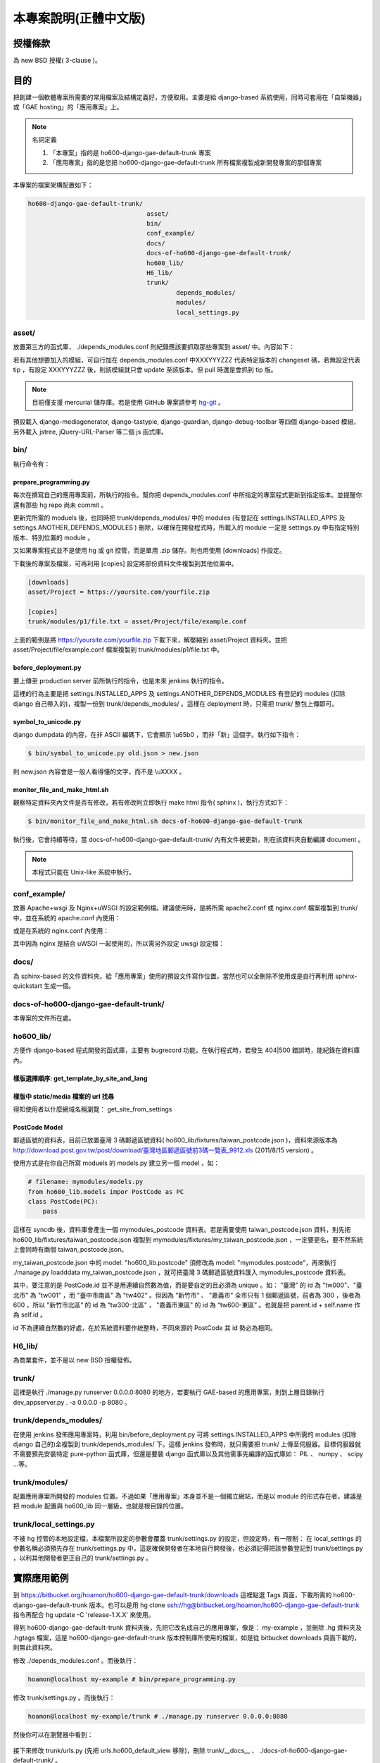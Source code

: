 ================================================================================
本專案說明(正體中文版)
================================================================================

--------------------------------------------------------------------------------
授權條款
--------------------------------------------------------------------------------

為 new BSD 授權( 3-clause )。

--------------------------------------------------------------------------------
目的
--------------------------------------------------------------------------------

把創建一個軟體專案所需要的常用檔案及結構定義好，方便取用。\
主要是給 django-based 系統使用，\
同時可套用在「自架機器」或「GAE hosting」的「應用專案」上。

.. note:: 名詞定義

 1. 「本專案」指的是 ho600-django-gae-default-trunk 專案
 2. 「應用專案」指的是您把 ho600-django-gae-default-trunk 所有檔案複製成新開發專案的那個專案

本專案的檔案架構配置如下：

.. code-block:: bash

    ho600-django-gae-default-trunk/
                                    asset/
                                    bin/
                                    conf_example/
                                    docs/
                                    docs-of-ho600-django-gae-default-trunk/
                                    ho600_lib/
                                    H6_lib/
                                    trunk/
                                            depends_modules/
                                            modules/
                                            local_settings.py

asset/
^^^^^^^^^^^^^^^^^^^^^^^^^^^^^^^^^^^^^^^^^^^^^^^^^^^^^^^^^^^^^^^^^^^^^^^^^^^^^^^^

放置第三方的函式庫， ./depends_modules.conf 則紀錄應該要抓取那些專案到 asset/ 中。\
內容如下：

.. code-block:: python
    :linenos:

    # ./depends_modules.conf
    asset/django-mediagenerator:tip = ssh://hg@bitbucket.org/wkornewald/django-mediagenerator
    asset/django-tastypie:XXXYYYZZZ = git://github.com/toastdriven/django-tastypie.git

若有其他想要加入的模組，可自行加在 depends_modules.conf 中\
XXXYYYZZZ 代表特定版本的 changeset 碼，若無設定代表 tip ，\
有設定 XXXYYYZZZ 後，則該模組就只會 update 至該版本。但 pull 時還是會抓到 tip 版。

.. note::

    目前僅支援 mercurial 儲存庫。若是使用 GitHub 專案請參考 \
    `hg-git <http://hg-git.github.com/>`_ 。

預設載入 django-mediagenerator, django-tastypie, django-guardian, django-debug-toolbar 等四個 django-based 模組，\
另外載入 jstree, jQuery-URL-Parser 等二個 js 函式庫。

bin/
^^^^^^^^^^^^^^^^^^^^^^^^^^^^^^^^^^^^^^^^^^^^^^^^^^^^^^^^^^^^^^^^^^^^^^^^^^^^^^^^

執行命令有：

prepare_programming.py
................................................................................

每次在撰寫自己的應用專案前，所執行的指令。\
幫你把 depends_modules.conf 中所指定的專案程式更新到指定版本。\
並提醒你還有那些 hg repo 尚未 commit 。

更新完所需的 moduels 後，也同時把 trunk/depends_modules/ 中的 modules \
(有登記在 settings.INSTALLED_APPS 及 settings.ANOTHER_DEPENDS_MODULES ) 刪除，以確保在開發程式時，\
所載入的 module 一定是 settings.py 中有指定特別版本、特別位置的 module 。

又如果專案程式並不是使用 hg 或 git 控管，而是單用 .zip 儲存。則也用使用 [downloads] 作設定。

下載後的專案及檔案，可再利用 [copies] 設定將部份資料文件複製到其他位置中。

.. code-block:: conf

    [downloads]
    asset/Project = https://yoursite.com/yourfile.zip

    [copies]
    trunk/modules/p1/file.txt = asset/Project/file/example.conf

上面的範例是將 https://yoursite.com/yourfile.zip 下載下來，解壓縮到 asset/Project 資料夾。\
並把 asset/Project/file/example.conf 檔案複製到 trunk/modules/p1/file.txt 中。

before_deployment.py
................................................................................

要上傳至 production server 前所執行的指令，\
也是未來 jenkins 執行的指令。

這裡的行為主要是把 settings.INSTALLED_APPS 及 settings.ANOTHER_DEPENDS_MODULES 有登記的 \
modules (扣除 django 自己帶入的)，複製一份到 trunk/depends_modules/ 。\
這樣在 deployment 時，只需把 trunk/ 整包上傳即可。

symbol_to_unicode.py
................................................................................

django dumpdata 的內容，在非 ASCII 編碼下，它會顯示 \\u65b0 ，而非「新」這個字。\
執行如下指令：

.. code-block:: bash

    $ bin/symbol_to_unicode.py old.json > new.json

則 new.json 內容會是一般人看得懂的文字，而不是 \\uXXXX 。

monitor_file_and_make_html.sh
................................................................................

觀察特定資料夾內文件是否有修改，若有修改則立即執行 make html 指令( sphinx )，\
執行方式如下：

.. code-block:: bash

    $ bin/monitor_file_and_make_html.sh docs-of-ho600-django-gae-default-trunk

執行後，它會持續等待，當 docs-of-ho600-django-gae-default-trunk/ 內有文件被更新，\
則在該資料夾自動編譯 document 。

.. note::

    本程式只能在 Unix-like 系統中執行。

conf_example/
^^^^^^^^^^^^^^^^^^^^^^^^^^^^^^^^^^^^^^^^^^^^^^^^^^^^^^^^^^^^^^^^^^^^^^^^^^^^^^^^

放置 Apache+wsgi 及 Nginx+uWSGI 的設定範例檔。建議使用時，\
是將所需 apache2.conf 或 nginx.conf 檔案複製到 trunk/ 中，\
並在系統的 apache.conf 內使用：

.. code-block:: apache
    :linenos:

    # YOUR_SYSTEM_APACHE/httpd.conf
    Include "WHERE_YOU_PUT_CONF_DIR/apache2.conf"

或是在系統的 nginx.conf 內使用：

.. code-block:: nginx
    :linenos:

    # YOUR_SYSTEM_NGINX/nginx.conf
    Include "WHERE_YOU_PUT_CONF_DIR/nginx.conf"

其中因為 nginx 是結合 uWSGI 一起使用的，所以需另外設定 uwsgi 設定檔：

.. code-block:: ini
    :linenos:

    ## /etc/uwsgi/apps-enabled/www.ini
    ## sudo invoke-rc.d uwsgi start
    ## sudo invoke-rc.d uwsgi stop
    ## sudo invoke-rc.d uwsgi restart
    ##
    [uwsgi]
    socket = /var/run/uwsgi/app/www/socket
    chmod-socket = 666
    limit-as = 256
    processes = 6
    max-request = 2000
    memory-report = true
    enable-threads = true
    pythonpath = /YOUR_PROJECT_DIR/
    chdir = /YOUR_PROJECT_DIR/
    wsgi-file = /YOUR_PROJECT_DIR/wsgi.py

docs/
^^^^^^^^^^^^^^^^^^^^^^^^^^^^^^^^^^^^^^^^^^^^^^^^^^^^^^^^^^^^^^^^^^^^^^^^^^^^^^^^

為 sphinx-based 的文件資料夾。給「應用專案」使用的預設文件寫作位置，\
當然也可以全刪除不使用或是自行再利用 sphinx-quickstart 生成一個。

docs-of-ho600-django-gae-default-trunk/
^^^^^^^^^^^^^^^^^^^^^^^^^^^^^^^^^^^^^^^^^^^^^^^^^^^^^^^^^^^^^^^^^^^^^^^^^^^^^^^^

本專案的文件所在處。

ho600_lib/
^^^^^^^^^^^^^^^^^^^^^^^^^^^^^^^^^^^^^^^^^^^^^^^^^^^^^^^^^^^^^^^^^^^^^^^^^^^^^^^^

方便作 django-based 程式開發的函式庫，主要有 bugrecord 功能，在執行程式時，\
若發生 404|500 錯誤時，能紀錄在資料庫內。

樣版選擇順序: get_template_by_site_and_lang
................................................................................

.. todo::

    @hoamon: 先直接看程式碼

樣版中 static/media 檔案的 url 找尋
................................................................................

.. todo::

    @hoamon: 先直接看程式碼

得知使用者以什麼網域名稱瀏覽： get_site_from_settings

.. todo::

    @hoamon: 先直接看程式碼

PostCode Model
................................................................................

郵遞區號的資料表，目前已放置臺灣 3 碼郵遞區號資料( ho600_lib/fixtures/taiwan_postcode.json )，\
資料來源版本為 `http://download.post.gov.tw/post/download/臺灣地區郵遞區號前3碼一覽表_9912.xls
<http://download.post.gov.tw/post/download/臺灣地區郵遞區號前3碼一覽表_9912.xls>`_ (2011/8/15 version) 。\

使用方式是在你自己所寫 moduels 的 models.py 建立另一個 model ，如：

.. code-block:: python

    # filename: mymodules/models.py
    from ho600_lib.models impor PostCode as PC
    class PostCode(PC):
        pass

這樣在 syncdb 後，資料庫會產生一個 mymodules_postcode 資料表。若是需要使用 taiwan_postcode.json 資料，\
則先把 ho600_lib/fixtures/taiwan_postcode.json \
複製到 mymodules/fixtures/my_taiwan_postcode.json ，一定要更名，要不然系統上會同時有兩個 taiwan_postcode.json。

my_taiwan_postcode.json 中的 model: "ho600_lib.postcode" 須修改為 model: "mymodules.postcode"，\
再來執行 ./manage.py loadddata my_taiwan_postcode.json ，就可把臺灣 3 碼郵遞區號資料匯入 mymodules_postcode 資料表。

其中，要注意的是 PostCode.id 並不是用連續自然數為值，而是要自定的且必須為 unique 。\
如： “臺灣” 的 id 為 "tw000"、\
"臺北市" 為 "tw001" ，而 "臺中市南區" 為 "tw402“ 。但因為 ”新竹市“ 、 "嘉義市" 全市只有 1 個郵遞區號，\
前者為 300 ，後者為 600 ，所以 "新竹市北區“ 的 id 為 “tw300-北區” ， "嘉義市東區" 的 id 為 “tw600-東區” 。\
也就是把 parent.id + self.name 作為 self.id 。

id 不為連續自然數的好處，在於系統資料要作統整時，不同來源的 PostCode 其 id 勢必為相同。

H6_lib/
^^^^^^^^^^^^^^^^^^^^^^^^^^^^^^^^^^^^^^^^^^^^^^^^^^^^^^^^^^^^^^^^^^^^^^^^^^^^^^^^

為商業套件，並不是以 new BSD 授權發佈。

trunk/
^^^^^^^^^^^^^^^^^^^^^^^^^^^^^^^^^^^^^^^^^^^^^^^^^^^^^^^^^^^^^^^^^^^^^^^^^^^^^^^^

這裡是執行 ./manage.py runserver 0.0.0.0:8080 的地方，若要執行 GAE-based 的應用專案，\
則到上層目錄執行 dev_appserver.py . -a 0.0.0.0 -p 8080 。

trunk/depends_modules/
^^^^^^^^^^^^^^^^^^^^^^^^^^^^^^^^^^^^^^^^^^^^^^^^^^^^^^^^^^^^^^^^^^^^^^^^^^^^^^^^

在使用 jenkins 發佈應用專案時，利用 bin/before_deployment.py 可將 \
settings.INSTALLED_APPS 中所需的 modules (扣除 django 自己的)全複製到 \
trunk/depends_modules/ 下。這樣 jenkins 發佈時，就只需要把 trunk/ 上傳至伺服器。\
目標伺服器就不需要預先安裝特定 pure-python 函式庫，\
但還是要裝 django 函式庫以及其他需事先編譯的函式庫如： PIL 、 numpy 、 scipy …等。

trunk/modules/
^^^^^^^^^^^^^^^^^^^^^^^^^^^^^^^^^^^^^^^^^^^^^^^^^^^^^^^^^^^^^^^^^^^^^^^^^^^^^^^^

配置應用專案所開發的 modules 位置。不過如果「應用專案」本身並不是一個獨立網站，\
而是以 module 的形式存在者，建議是把 module 配置與 ho600_lib 同一層級，也就是根目錄的位置。

trunk/local_settings.py
^^^^^^^^^^^^^^^^^^^^^^^^^^^^^^^^^^^^^^^^^^^^^^^^^^^^^^^^^^^^^^^^^^^^^^^^^^^^^^^^

不被 hg 控管的本地設定檔，本檔案所設定的參數會覆蓋 trunk/settings.py 的設定，\
但設定時，有一限制： 在 local_settings 的參數名稱必須預先存在 trunk/settings.py 中，\
這是確保開發者在本地自行開發後，也必須記得把該參數登記到 trunk/settings.py ，\
以利其他開發者更正自己的 trunk/settings.py 。

--------------------------------------------------------------------------------
實際應用範例
--------------------------------------------------------------------------------

到 `https://bitbucket.org/hoamon/ho600-django-gae-default-trunk/downloads <https://bitbucket.org/hoamon/ho600-django-gae-default-trunk/downloads>`_ \
這裡點選 Tags 頁面，下載所需的 ho600-django-gae-default-trunk 版本。也可以是用 \
hg clone ssh://hg@bitbucket.org/hoamon/ho600-django-gae-default-trunk \
指令再配合 hg update -C 'release-1.X.X' 來使用。

得到 ho600-django-gae-default-trunk 資料夾後，先把它改名成自己的應用專案，像是： \
my-example ，並刪除 .hg 資料夾及 .hgtags 檔案，\
這是 ho600-django-gae-default-trunk 版本控制庫所使用的檔案，\
如是從 bitbucket downloads 頁面下載的，則無此資料夾。

修改 ./depends_modules.conf 。而後執行：

.. code-block:: bash

    hoamon@localhost my-example # bin/prepare_programming.py

修改 trunk/settings.py 。而後執行：

.. code-block:: bash

    hoamon@localhost my-example/trunk # ./manage.py runserver 0.0.0.0:8080

然後你可以在瀏覽器中看到：

.. figure:: _static/hello.png

接下來修改 trunk/urls.py (先把 urls.ho600_default_view 移除)，\
刪除 trunk/__docs__ 、 ./docs-of-ho600-django-gae-default-trunk/ 。

如果你的應用專案是 gae-based 的，那請再修改 ./app.yaml 檔案。且利用下列指令在本地端開發。

.. code-block:: bash

    hoamon@localhost my-example # dev_appserver.py . -a 0.0.0.0 -p 8080

現在你可以在 trunk/moduels/ 加入自己的模組了。恭喜你!